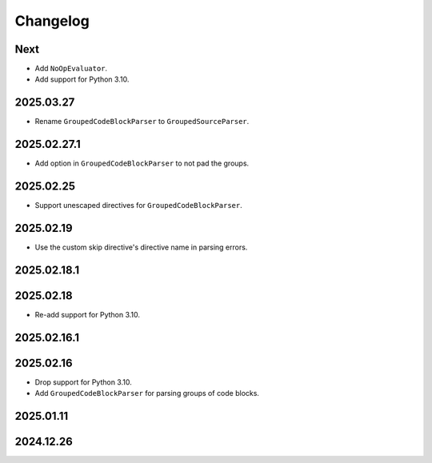 Changelog
=========

Next
----

* Add ``NoOpEvaluator``.
* Add support for Python 3.10.

2025.03.27
----------

* Rename ``GroupedCodeBlockParser`` to ``GroupedSourceParser``.

2025.02.27.1
------------

* Add option in ``GroupedCodeBlockParser`` to not pad the groups.

2025.02.25
----------

* Support unescaped directives for ``GroupedCodeBlockParser``.

2025.02.19
----------

* Use the custom skip directive's directive name in parsing errors.

2025.02.18.1
------------

2025.02.18
----------

* Re-add support for Python 3.10.

2025.02.16.1
------------

2025.02.16
----------

* Drop support for Python 3.10.
* Add ``GroupedCodeBlockParser`` for parsing groups of code blocks.

2025.01.11
----------

2024.12.26
----------
